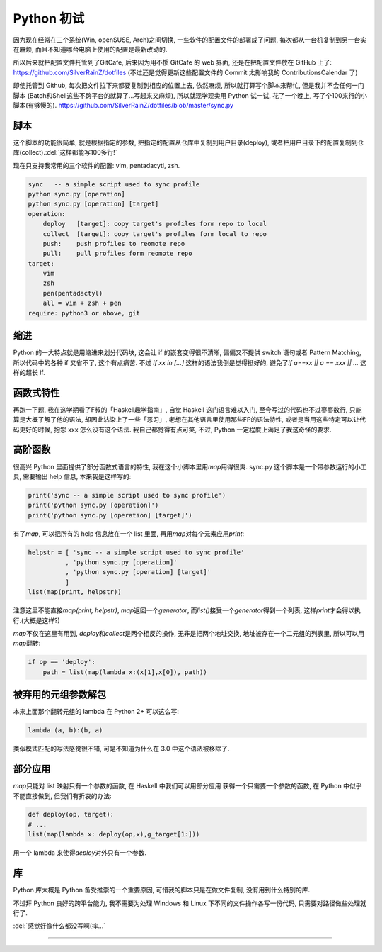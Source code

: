 ========================================
 Python 初试
========================================

.. post:: 2015-06-15
   :tags: Python
   :author: LA
   :language: zh_CN


因为现在经常在三个系统(Win, openSUSE, Arch)之间切换, 一些软件的配置文件的部署成了问题,
每次都从一台机复制到另一台实在麻烦, 而且不知道哪台电脑上使用的配置是最新改动的.

所以后来就把配置文件托管到了GitCafe, 后来因为用不惯 GitCafe 的 web 界面,
还是在把配置文件放在 GitHub 上了:
`https://github.com/SilverRainZ/dotfiles <https://github.com/SilverRainZ/dotfiles>`_
(不过还是觉得更新这些配置文件的 Commit 太影响我的 ContributionsCalendar 了)

即使托管到 Github, 每次把文件拉下来都要复制到相应的位置上去, 依然麻烦,
所以就打算写个脚本来帮忙, 但是我并不会任何一门脚本
(Batch和Shell这些不跨平台的就算了...写起来又麻烦), 所以就现学现卖用 Python 试一试,
花了一个晚上, 写了个100来行的小脚本(有够慢的).
`https://github.com/SilverRainZ/dotfiles/blob/master/sync.py <https://github.com/SilverRainZ/dotfiles/blob/master/sync.py>`_

脚本
----

这个脚本的功能很简单, 就是根据指定的参数, 把指定的配置从仓库中复制到用户目录(deploy),
或者把用户目录下的配置复制到仓库(collect).\ :del:`这样都能写100多行!`

现在只支持我常用的三个软件的配置: vim, pentadacytl, zsh.

.. code-block::

   sync   -- a simple script used to sync profile
   python sync.py [operation]
   python sync.py [operation] [target]
   operation:
       deploy   [target]: copy target's profiles form repo to local
       collect  [target]: copy target's profiles form local to repo
       push:    push profiles to reomote repo
       pull:    pull profiles form reomote repo
   target:
       vim
       zsh
       pen(pentadactyl)
       all = vim + zsh + pen
   require: python3 or above, git


缩进
----

Python 的一大特点就是用缩进来划分代码块, 这会让 if 的嵌套变得很不清晰,
偏偏又不提供 switch 语句或者 Pattern Matching, 所以代码中的各种 if 又省不了,
这个有点痛苦. 不过 `if xx in [...]` 这样的语法我倒是觉得挺好的,
避免了\ `if a==xx || a == xxx || ...` 这样的超长 if.

函数式特性
----------

再跑一下题, 我在这学期看了F叔的「Haskell趣学指南」, 自觉 Haskell 这门语言难以入门,
至今写过的代码也不过寥寥数行, 只能算是大概了解了他的语法, 却因此沾染上了一些「恶习」,
老想在其他语言里使用那些FP的语法特性, 或者是当用这些特定可以让代码更好的时候,
抱怨 xxx 怎么没有这个语法. 我自己都觉得有点可笑, 不过, Python 一定程度上满足了我这奇怪的要求.

高阶函数
--------

很高兴 Python 里面提供了部分函数式语言的特性, 我在这个小脚本里用\ `map`\ 用得很爽.
sync.py 这个脚本是一个带参数运行的小工具, 需要输出 help 信息, 本来我是这样写的:

.. code-block:: python

   print('sync -- a simple script used to sync profile')
   print('python sync.py [operation]')
   print('python sync.py [operation] [target]')

有了\ `map`\ , 可以把所有的 help 信息放在一个 list 里面, 再用\ `map`\ 对每个元素应用\ `print`\ :

.. code-block:: python

   helpstr = [ 'sync -- a simple script used to sync profile'
             , 'python sync.py [operation]'
             , 'python sync.py [operation] [target]'
             ]
   list(map(print, helpstr))

注意这里不能直接\ `map(print, helpstr)`\ , `map`\ 返回一个\ `generator`\ ,
而\ `list()`\ 接受一个\ `generator`\ 得到一个列表, 这样\ `print`\ 才会得以执行.(大概是这样?)

`map`\ 不仅在这里有用到, `deploy`\ 和\ `collect`\ 是两个相反的操作, 无非是把两个地址交换,
地址被存在一个二元组的列表里, 所以可以用\ `map`\ 翻转:

.. code-block:: python

   if op == 'deploy':
       path = list(map(lambda x:(x[1],x[0]), path))

被弃用的元组参数解包
--------------------

本来上面那个翻转元组的 lambda 在 Python 2+ 可以这么写:

.. code-block:: python

   lambda (a, b):(b, a)

类似模式匹配的写法感觉很不错, 可是不知道为什么在 3.0 中这个语法被移除了.

部分应用
--------

`map`\ 只能对 list 映射只有一个参数的函数, 在 Haskell 中我们可以用部分应用
获得一个只需要一个参数的函数, 在 Python 中似乎不能直接做到, 但我们有折衷的办法:

.. code-block:: python

   def deploy(op, target):
   # ...
   list(map(lambda x: deploy(op,x),g_target[1:]))

用一个 lambda 来使得\ `deploy`\ 对外只有一个参数.

库
--

Python 库大概是 Python 备受推崇的一个重要原因, 可惜我的脚本只是在做文件复制,
没有用到什么特别的库.

不过拜 Python 良好的跨平台能力, 我不需要为处理 Windows 和 Linux 下不同的文件操作各写一份代码,
只需要对路径做些处理就行了.

:del:`感觉好像什么都没写啊(摔...`

--------------------------------------------------------------------------------

.. isso::
